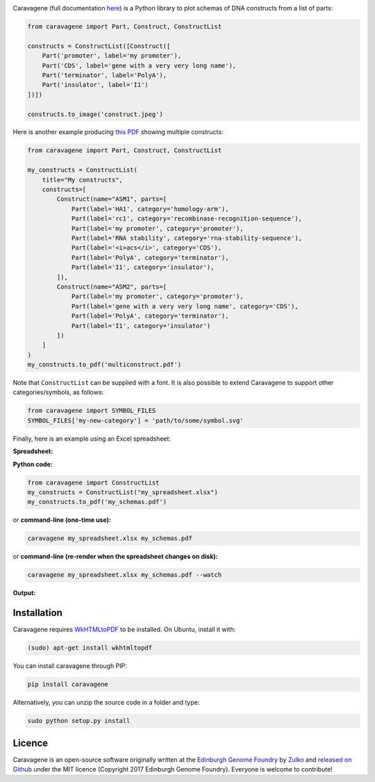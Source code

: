 .. raw:: html

    <p align="center">
    <img alt="Caravagene logo" title="Caravagene logo" src="https://raw.githubusercontent.com/Edinburgh-Genome-Foundry/Caravagene/master/logo.png" width="500">
    <br /><br />
    </p>

.. image:: https://travis-ci.org/Edinburgh-Genome-Foundry/Caravagene.svg?branch=master
    :target: https://travis-ci.org/Edinburgh-Genome-Foundry/Caravagene
    :alt: Travis CI build status

.. image:: https://coveralls.io/repos/github/Edinburgh-Genome-Foundry/Caravagene/badge.svg?branch=master
    :target: https://coveralls.io/github/Edinburgh-Genome-Foundry/Caravagene?branch=master


Caravagene (full documentation `here <https://edinburgh-genome-foundry.github.io/Caravagene/>`_) is a Python library to plot schemas of DNA constructs from a list of parts:

.. code:: python

    from caravagene import Part, Construct, ConstructList

    constructs = ConstructList([Construct([
        Part('promoter', label='my promoter'),
        Part('CDS', label='gene with a very very long name'),
        Part('terminator', label='PolyA'),
        Part('insulator', label='I1')
    ])])

    constructs.to_image('construct.jpeg')

.. raw:: html

    <p align="center">
    <img src="https://raw.githubusercontent.com/Edinburgh-Genome-Foundry/Caravagene/master/examples/construct.jpeg" width="600">
    </p>

Here is another example producing `this PDF <https://raw.githubusercontent.com/Edinburgh-Genome-Foundry/Caravagene/master/examples/multiconstruct.pdf>`_
showing multiple constructs:

.. code:: python

    from caravagene import Part, Construct, ConstructList

    my_constructs = ConstructList(
        title="My constructs",
        constructs=[
            Construct(name="ASM1", parts=[
                Part(label='HA1', category='homology-arm'),
                Part(label='rc1', category='recombinase-recognition-sequence'),
                Part(label='my promoter', category='promoter'),
                Part(label='RNA stability', category='rna-stability-sequence'),
                Part(label='<i>acs</i>', category='CDS'),
                Part(label='PolyA', category='terminator'),
                Part(label='I1', category='insulator'),
            ]),
            Construct(name="ASM2", parts=[
                Part(label='my promoter', category='promoter'),
                Part(label='gene with a very very long name', category='CDS'),
                Part(label='PolyA', category='terminator'),
                Part(label='I1', category='insulator')
            ])
        ]
    )
    my_constructs.to_pdf('multiconstruct.pdf')

.. raw:: html

    <p align="center">
    <img src="https://raw.githubusercontent.com/Edinburgh-Genome-Foundry/Caravagene/master/examples/multiconstruct_screen_capture.png" width="800">
    </p>

Note that ``ConstructList`` can be supplied with a font. It is also possible to extend Caravagene to support other categories/symbols, as follows:

.. code:: python

     from caravagene import SYMBOL_FILES
     SYMBOL_FILES['my-new-category'] = 'path/to/some/symbol.svg'

Finally, here is an example using an Excel spreadsheet:

**Spreadsheet:**

.. raw:: html

    <p align="center">
    <img src="https://raw.githubusercontent.com/Edinburgh-Genome-Foundry/Caravagene/master/examples/from_spreadsheet_sample.png" width="600">
    </p>

**Python code:**

.. code:: python

    from caravagene import ConstructList
    my_constructs = ConstructList("my_spreadsheet.xlsx")
    my_constructs.to_pdf('my_schemas.pdf')

or **command-line (one-time use):**

.. code:: shell

    caravagene my_spreadsheet.xlsx my_schemas.pdf

or **command-line (re-render when the spreadsheet changes on disk):**

.. code:: shell

    caravagene my_spreadsheet.xlsx my_schemas.pdf --watch

**Output:**


.. raw:: html

    <p align="center">
    <img src="https://raw.githubusercontent.com/Edinburgh-Genome-Foundry/Caravagene/master/examples/from_spreadsheet_screen_capture.png" width="700">
    </p>


Installation
-------------

Caravagene requires `WkHTMLtoPDF <https://wkhtmltopdf.org/>`_ to be installed. On Ubuntu, install it with:

.. code:: shell

    (sudo) apt-get install wkhtmltopdf


You can install caravagene through PIP:

.. code:: shell

    pip install caravagene

Alternatively, you can unzip the source code in a folder and type:

.. code:: shell

    sudo python setup.py install


Licence
-------

Caravagene is an open-source software originally written at the `Edinburgh Genome Foundry
<http://www.genomefoundry.org>`_ by `Zulko <https://github.com/Zulko>`_
and `released on Github <https://github.com/Edinburgh-Genome-Foundry/Caravagene>`_ under the MIT licence (Copyright 2017 Edinburgh Genome Foundry).
Everyone is welcome to contribute!
